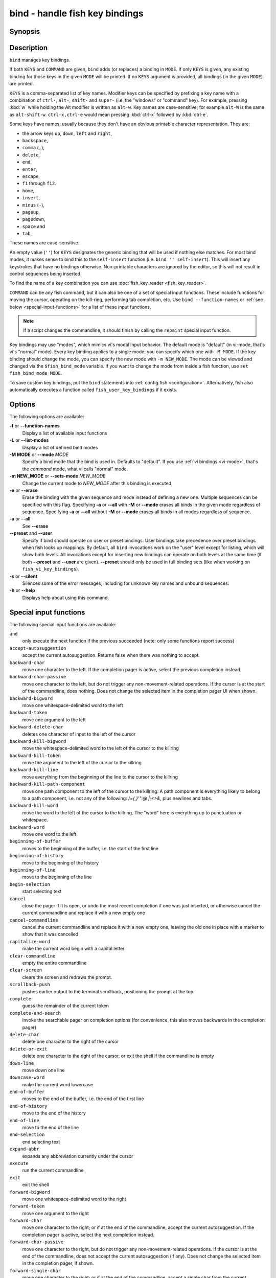 .. _cmd-bind:

bind - handle fish key bindings
===============================
Synopsis
--------

.. synopsis::

    bind [(-M | --mode) MODE] [(-m | --sets-mode) NEW_MODE] [--preset | --user] [-s | --silent] KEYS COMMAND ...
    bind [(-M | --mode) MODE] [--preset] [--user] [KEYS]
    bind [-a | --all] [--preset] [--user]
    bind (-f | --function-names)
    bind (-L | --list-modes)
    bind (-e | --erase) [(-M | --mode) MODE] [--preset] [--user] [-a | --all] | KEYS ...

Description
-----------

``bind`` manages key bindings.

If both ``KEYS`` and ``COMMAND`` are given, ``bind`` adds (or replaces) a binding in ``MODE``.
If only ``KEYS`` is given, any existing binding for those keys in the given ``MODE`` will be printed.
If no ``KEYS`` argument is provided, all bindings (in the given ``MODE``) are printed.

``KEYS`` is a comma-separated list of key names.
Modifier keys can be specified by prefixing a key name with a combination of ``ctrl-``, ``alt-``, ``shift-`` and ``super-`` (i.e. the "windows" or "command" key).
For example, pressing :kbd:`w` while holding the Alt modifier is written as ``alt-w``.
Key names are case-sensitive; for example ``alt-W`` is the same as ``alt-shift-w``.
``ctrl-x,ctrl-e`` would mean pressing :kbd:`ctrl-x` followed by :kbd:`ctrl-e`.

Some keys have names, usually because they don't have an obvious printable character representation.
They are:

- the arrow keys ``up``, ``down``, ``left`` and ``right``,
- ``backspace``,
- ``comma`` (``,``),
- ``delete``,
- ``end``,
- ``enter``,
- ``escape``,
- ``f1`` through ``f12``.
- ``home``,
- ``insert``,
- ``minus`` (``-``),
- ``pageup``,
- ``pagedown``,
- ``space`` and
- ``tab``,

These names are case-sensitive.

An empty value (``''``) for ``KEYS`` designates the generic binding that will be used if nothing else matches. For most bind modes, it makes sense to bind this to the ``self-insert`` function (i.e. ``bind '' self-insert``). This will insert any keystrokes that have no bindings otherwise. Non-printable characters are ignored by the editor, so this will not result in control sequences being inserted.

To find the name of a key combination you can use :doc:`fish_key_reader <fish_key_reader>`.

``COMMAND`` can be any fish command, but it can also be one of a set of special input functions. These include functions for moving the cursor, operating on the kill-ring, performing tab completion, etc. Use ``bind --function-names`` or :ref:`see below <special-input-functions>` for a list of these input functions.

.. note::
    If a script changes the commandline, it should finish by calling the ``repaint`` special input function.

Key bindings may use "modes", which mimics vi's modal input behavior. The default mode is "default" (in vi-mode, that's vi's "normal" mode). Every key binding applies to a single mode; you can specify which one with ``-M MODE``. If the key binding should change the mode, you can specify the new mode with ``-m NEW_MODE``. The mode can be viewed and changed via the ``$fish_bind_mode`` variable. If you want to change the mode from inside a fish function, use ``set fish_bind_mode MODE``.

To save custom key bindings, put the ``bind`` statements into :ref:`config.fish <configuration>`. Alternatively, fish also automatically executes a function called ``fish_user_key_bindings`` if it exists.

Options
-------
The following options are available:

**-f** or **--function-names**
    Display a list of available input functions

**-L** or **--list-modes**
    Display a list of defined bind modes

**-M MODE** or **--mode** *MODE*
    Specify a bind mode that the bind is used in. Defaults to "default".
    If you use :ref:`vi bindings <vi-mode>`, that's the *command* mode,
    what vi calls "normal" mode.

**-m NEW_MODE** or **--sets-mode** *NEW_MODE*
    Change the current mode to *NEW_MODE* after this binding is executed

**-e** or **--erase**
    Erase the binding with the given sequence and mode instead of defining a new one.
    Multiple sequences can be specified with this flag.
    Specifying **-a** or **--all** with **-M** or **--mode** erases all binds in the given mode regardless of sequence.
    Specifying **-a** or **--all** without **-M** or **--mode** erases all binds in all modes regardless of sequence.

**-a** or **--all**
    See **--erase**

**--preset** and **--user**
    Specify if bind should operate on user or preset bindings.
    User bindings take precedence over preset bindings when fish looks up mappings.
    By default, all ``bind`` invocations work on the "user" level except for listing, which will show both levels.
    All invocations except for inserting new bindings can operate on both levels at the same time (if both **--preset** and **--user** are given).
    **--preset** should only be used in full binding sets (like when working on ``fish_vi_key_bindings``).

**-s** or **--silent**
    Silences some of the error messages, including for unknown key names and unbound sequences.

**-h** or **--help**
    Displays help about using this command.

.. _special-input-functions:

Special input functions
-----------------------
The following special input functions are available:

``and``
    only execute the next function if the previous succeeded (note: only some functions report success)

``accept-autosuggestion``
    accept the current autosuggestion. Returns false when there was nothing to accept.

``backward-char``
    move one character to the left.
    If the completion pager is active, select the previous completion instead.

``backward-char-passive``
    move one character to the left, but do not trigger any non-movement-related operations. If the cursor is at the start of
    the commandline, does nothing. Does not change the selected item in the completion pager UI when shown.

``backward-bigword``
    move one whitespace-delimited word to the left

``backward-token``
    move one argument to the left

``backward-delete-char``
    deletes one character of input to the left of the cursor

``backward-kill-bigword``
    move the whitespace-delimited word to the left of the cursor to the killring

``backward-kill-token``
    move the argument to the left of the cursor to the killring

``backward-kill-line``
    move everything from the beginning of the line to the cursor to the killring

``backward-kill-path-component``
    move one path component to the left of the cursor to the killring. A path component is everything likely to belong to a path component, i.e. not any of the following: `/={,}'\":@ |;<>&`, plus newlines and tabs.

``backward-kill-word``
    move the word to the left of the cursor to the killring. The "word" here is everything up to punctuation or whitespace.

``backward-word``
    move one word to the left

``beginning-of-buffer``
    moves to the beginning of the buffer, i.e. the start of the first line

``beginning-of-history``
    move to the beginning of the history

``beginning-of-line``
    move to the beginning of the line

``begin-selection``
    start selecting text

``cancel``
    close the pager if it is open, or undo the most recent completion if one was just inserted, or otherwise cancel the current commandline and replace it with a new empty one

``cancel-commandline``
    cancel the current commandline and replace it with a new empty one, leaving the old one in place with a marker to show that it was cancelled

``capitalize-word``
    make the current word begin with a capital letter

``clear-commandline``
    empty the entire commandline

``clear-screen``
    clears the screen and redraws the prompt.

``scrollback-push``
    pushes earlier output to the terminal scrollback, positioning the prompt at the top.

``complete``
    guess the remainder of the current token

``complete-and-search``
    invoke the searchable pager on completion options (for convenience, this also moves backwards in the completion pager)

``delete-char``
    delete one character to the right of the cursor

``delete-or-exit``
    delete one character to the right of the cursor, or exit the shell if the commandline is empty

``down-line``
    move down one line

``downcase-word``
    make the current word lowercase

``end-of-buffer``
    moves to the end of the buffer, i.e. the end of the first line

``end-of-history``
    move to the end of the history

``end-of-line``
    move to the end of the line

``end-selection``
    end selecting text

``expand-abbr``
    expands any abbreviation currently under the cursor

``execute``
    run the current commandline

``exit``
    exit the shell

``forward-bigword``
    move one whitespace-delimited word to the right

``forward-token``
    move one argument to the right

``forward-char``
    move one character to the right; or if at the end of the commandline, accept the current autosuggestion.
    If the completion pager is active, select the next completion instead.

``forward-char-passive``
    move one character to the right, but do not trigger any non-movement-related operations. If the cursor is at the end of the
    commandline, does not accept the current autosuggestion (if any). Does not change the selected item in the completion pager,
    if shown.

``forward-single-char``
    move one character to the right; or if at the end of the commandline, accept a single char from the current autosuggestion.

``forward-word``
    move one word to the right; or if at the end of the commandline, accept one word
    from the current autosuggestion.

``history-pager``
    invoke the searchable pager on history (incremental search); or if the history pager is already active, search further backwards in time.

``history-delete``
    permanently delete the current history item, either from the history pager or from an active up-arrow history search

``history-search-backward``
    search the history for the previous match

``history-search-forward``
    search the history for the next match

``history-prefix-search-backward``
    search the history for the previous prefix match

``history-prefix-search-forward``
    search the history for the next prefix match

``history-token-search-backward``
    search the history for the previous matching argument

``history-token-search-forward``
    search the history for the next matching argument

``history-last-token-search-backward``
    search the history for the last argument of the previous command

``history-last-token-search-forward``
    search the history for the last argument of the next command

``forward-jump`` and ``backward-jump``
    read another character and jump to its next occurrence after/before the cursor

``forward-jump-till`` and ``backward-jump-till``
    jump to right *before* the next occurrence

``repeat-jump`` and ``repeat-jump-reverse``
    redo the last jump in the same/opposite direction

``jump-to-matching-bracket``
    jump to matching bracket if the character under the cursor is bracket;
    otherwise, jump to the next occurrence of *any right* bracket after the cursor.
    The following brackets are considered: ``([{}])``

``jump-till-matching-bracket``
    the same as ``jump-to-matching-bracket`` but offset cursor to the right for left bracket, and offset cursor to the left for right bracket.
    The offset is applied for both the position we jump from and position we jump to.
    In other words, the cursor will continuously jump inside the brackets but won't reach them by 1 character.
    The input function is useful to emulate ``ib`` vi text object.
    The following brackets are considered: ``([{}])``

``kill-bigword``
    move the next whitespace-delimited word to the killring

``kill-token``
    move the next argument to the killring

``kill-line``
    move everything from the cursor to the end of the line to the killring

``kill-selection``
    move the selected text to the killring

``kill-whole-line``
    move the line (including the following newline) to the killring. If the line is the last line, its preceding newline is also removed

``kill-inner-line``
    move the line (without the following newline) to the killring

``kill-word``
    move the next word to the killring

``nextd-or-forward-word``
    if the commandline is empty, then move forward in the directory history, otherwise move one word to the right;
    or if at the end of the commandline, accept one word from the current autosuggestion.

``or``
    only execute the next function if the previous did not succeed (note: only some functions report failure)

``pager-toggle-search``
    toggles the search field if the completions pager is visible; or if used after ``history-pager``, search forwards in time.

``prevd-or-backward-word``
    if the commandline is empty, then move backward in the directory history, otherwise move one word to the left

``repaint``
    reexecutes the prompt functions and redraws the prompt (also ``force-repaint`` for backwards-compatibility)

``repaint-mode``
    reexecutes the :doc:`fish_mode_prompt <fish_mode_prompt>` and redraws the prompt. This is useful for vi mode. If no ``fish_mode_prompt`` exists or it prints nothing, it acts like a normal repaint.

``self-insert``
    inserts the matching sequence into the command line

``self-insert-notfirst``
    inserts the matching sequence into the command line, unless the cursor is at the beginning

``suppress-autosuggestion``
    remove the current autosuggestion. Returns true if there was a suggestion to remove.

``swap-selection-start-stop``
    go to the other end of the highlighted text without changing the selection

``transpose-chars``
    transpose two characters to the left of the cursor

``transpose-words``
    transpose two words to the left of the cursor

``togglecase-char``
    toggle the capitalisation (case) of the character under the cursor

``togglecase-selection``
    toggle the capitalisation (case) of the selection

``insert-line-under``
    add a new line under the current line

``insert-line-over``
    add a new line over the current line

``up-line``
    move up one line

``undo`` and ``redo``
    revert or redo the most recent edits on the command line

``upcase-word``
    make the current word uppercase

``yank``
    insert the latest entry of the killring into the buffer

``yank-pop``
    rotate to the previous entry of the killring

Additional functions
--------------------
The following functions are included as normal functions, but are particularly useful for input editing:

``up-or-search`` and ``down-or-search``
     move the cursor or search the history depending on the cursor position and current mode

``edit_command_buffer``
    open the visual editor (controlled by the :envvar:`VISUAL` or :envvar:`EDITOR` environment variables) with the current command-line contents

``fish_clipboard_copy``
    copy the current selection to the system clipboard

``fish_clipboard_paste``
    paste the current selection from the system clipboard before the cursor

``fish_commandline_append``
    append the argument to the command-line. If the command-line already ends with the argument, this removes the suffix instead. Starts with the last command from history if the command-line is empty.

``fish_commandline_prepend``
    prepend the argument to the command-line. If the command-line already starts with the argument, this removes the prefix instead. Starts with the last command from history if the command-line is empty.

Examples
--------

Exit the shell when :kbd:`ctrl-d` is pressed::

    bind ctrl-d 'exit'

Perform a history search when :kbd:`pageup` is pressed::

    bind pageup history-search-backward

Turn on :ref:`vi key bindings <vi-mode>` and rebind :kbd:`ctrl-c` to clear the input line::

    set -g fish_key_bindings fish_vi_key_bindings
    bind -M insert ctrl-c kill-whole-line repaint

Launch ``git diff`` and repaint the commandline afterwards when :kbd:`ctrl-g` is pressed::

   bind ctrl-g 'git diff' repaint

.. _cmd-bind-termlimits:

Terminal Limitations
--------------------

Unix terminals, like the ones fish operates in, are at heart 70s technology. They have some limitations that applications running inside them can't workaround.

For instance, historically the control key modifies a character by setting the top three bits to 0. This means:

- Many characters + control are indistinguishable from other keys: :kbd:`ctrl-i` *is* :kbd:`tab`, :kbd:`ctrl-j` *is* newline (``\n``).
- Control and shift don't work simultaneously - :kbd:`ctrl-X` is the same as :kbd:`ctrl-x`.

Other keys don't have a direct encoding, and are sent as escape sequences. For example :kbd:`right` (``→``) usually sends ``\e\[C``.

Some modern terminals support newer encodings for keys, that allow distinguishing more characters and modifiers, and fish enables as many of these as it can, automatically.

When in doubt, run :doc:`fish_key_reader`. If that tells you that pressing :kbd:`ctrl-i` sends tab, your terminal does not support these better encodings, and so fish is limited to what it sends.

.. _cmd-bind-escape:

Key timeout
-----------

When you've bound a sequence of multiple characters, there is always the possibility that fish has only seen a part of it, and then it needs to disambiguate between the full sequence and part of it.

For example::

  bind j,k 'commandline -i foo'
  # or `bind jk`

will bind the sequence ``jk`` to insert "foo" into the commandline. When you've only pressed "j", fish doesn't know if it should insert the "j" (because of the default self-insert), or wait for the "k".

You can enable a timeout for this, by setting the :envvar:`fish_sequence_key_delay_ms` variable to the timeout in milliseconds. If the timeout elapses, fish will no longer wait for the sequence to be completed, and do what it can with the characters it already has.

The escape key is a special case, because it can be used standalone as a real key or as part of a longer escape sequence, like function or arrow keys. Holding alt and something else also typically sends escape, for example holding alt+a will send an escape character and then an "a". So the escape character has its own timeout configured with :envvar:`fish_escape_delay_ms`.

See also :ref:`Key sequences <interactive-key-sequences>`.
